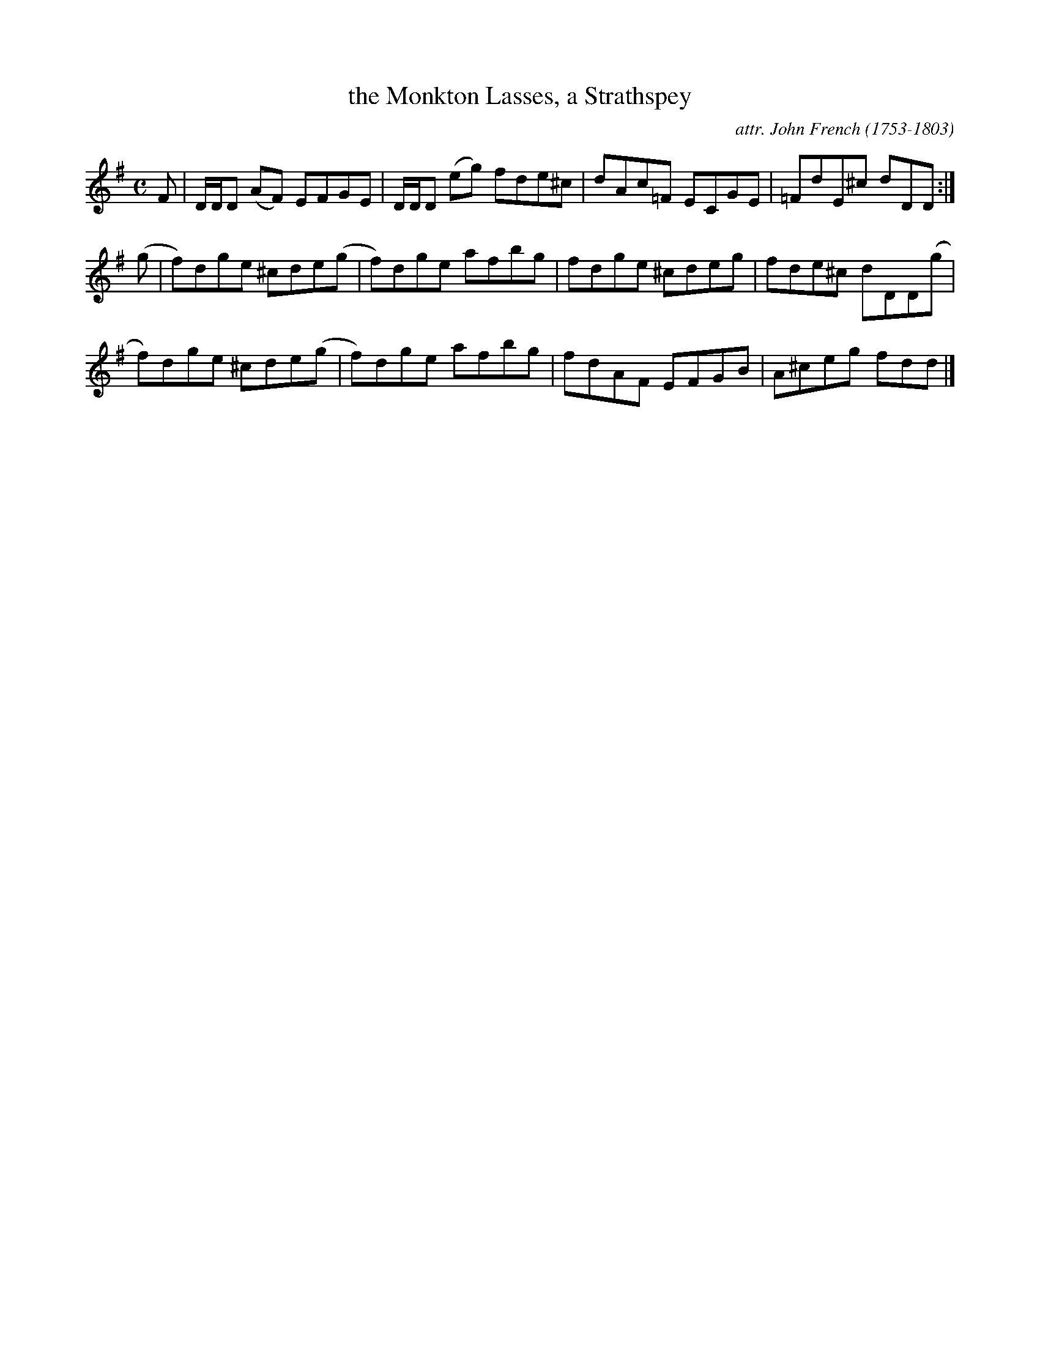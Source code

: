 X: 144
T: the Monkton Lasses, a Strathspey
C: attr. John French (1753-1803)
R: strathspey
B: "John French Collection", John French ed. p.14 #4
S: http://www.heallan.com/french.asp
Z: 2012 John Chambers <jc:trillian.mit.edu>
N: The key signature is odd, since all the c's are sharp.
M: C
L: 1/8
K: Dmix
F |\
D/D/D (AF) EFGE | D/D/D (eg) fde^c | dAc=F ECGE | =FdE^c dDD :|
(g |\
f)dge ^cde(g | f)dge afbg | fdge ^cdeg | fde^c dDD(g |
f)dge ^cde(g | f)dge afbg | fdAF EFGB | A^ceg fdd |]
